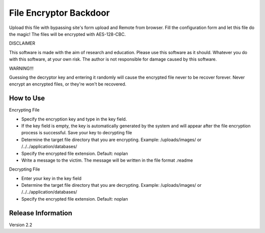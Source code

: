 ###################
File Encryptor Backdoor
###################

Upload this file with bypassing site's form upload and Remote from browser. Fill the configuration form and let this file do the magic! The files will be encrypted with AES-128-CBC.

DISCLAIMER

This software is made with the aim of research and education. Please use this software as it should. Whatever you do with this software, at your own risk. The author is not responsible for damage caused by this software.

WARNING!!!

Guessing the decryptor key and entering it randomly will cause the encrypted file never to be recover forever.
Never encrypt an encrypted files, or they're won't be recovered.

*******************
How to Use
*******************

Encrypting File

- Specify the encryption key and type in the key field.
- If the key field is empty, the key is automatically generated by the system and will appear after the file encryption process is successful. Save your key to decrypting file
- Determine the target file directory that you are encrypting. Example: /uploads/images/ or /../../application/databases/
- Specify the encrypted file extension. Default: noplan
- Write a message to the victim. The message will be written in the file format .readme

Decrypting File

- Enter your key in the key field
- Determine the target file directory that you are decrypting. Example: /uploads/images/ or /../../application/databases/
- Specify the encrypted file extension. Default: noplan

*******************
Release Information
*******************

Version 2.2

